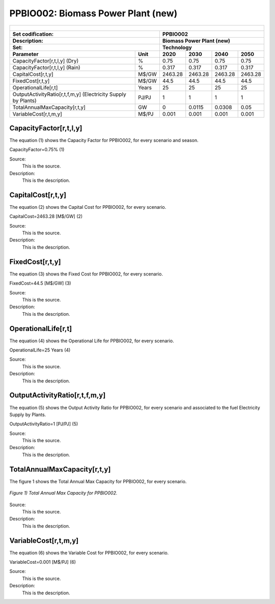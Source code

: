 PPBIO002: Biomass Power Plant (new)
=====================================

+-------------------------------------------------+-------+--------------+--------------+--------------+--------------+
| .. figure:: img/PPBIO.jpg                                                                                           |
|    :align:   center                                                                                                 |
|    :width:   500 px                                                                                                 |
+-------------------------------------------------+-------+--------------+--------------+--------------+--------------+
| Set codification:                                       | PPBIO002                                                  |
+-------------------------------------------------+-------+--------------+--------------+--------------+--------------+
| Description:                                            | Biomass Power Plant (new)                                 |
+-------------------------------------------------+-------+--------------+--------------+--------------+--------------+
| Set:                                                    | Technology                                                |
+-------------------------------------------------+-------+--------------+--------------+--------------+--------------+
| Parameter                                       | Unit  | 2020         | 2030         | 2040         |  2050        |
+=================================================+=======+==============+==============+==============+==============+
| CapacityFactor[r,t,l,y] (Dry)                   |   %   | 0.75         | 0.75         | 0.75         | 0.75         |
+-------------------------------------------------+-------+--------------+--------------+--------------+--------------+
| CapacityFactor[r,t,l,y] (Rain)                  |   %   | 0.317        | 0.317        | 0.317        | 0.317        |
+-------------------------------------------------+-------+--------------+--------------+--------------+--------------+
| CapitalCost[r,t,y]                              | M$/GW | 2463.28      | 2463.28      | 2463.28      | 2463.28      |
+-------------------------------------------------+-------+--------------+--------------+--------------+--------------+
| FixedCost[r,t,y]                                | M$/GW | 44.5         | 44.5         | 44.5         | 44.5         |
+-------------------------------------------------+-------+--------------+--------------+--------------+--------------+
| OperationalLife[r,t]                            | Years | 25           | 25           | 25           | 25           |
+-------------------------------------------------+-------+--------------+--------------+--------------+--------------+
| OutputActivityRatio[r,t,f,m,y] (Electricity     | PJ/PJ | 1            | 1            | 1            | 1            |
| Supply by Plants)                               |       |              |              |              |              |
+-------------------------------------------------+-------+--------------+--------------+--------------+--------------+
| TotalAnnualMaxCapacity[r,t,y]                   |  GW   | 0            | 0.0115       | 0.0308       | 0.05         |
+-------------------------------------------------+-------+--------------+--------------+--------------+--------------+
| VariableCost[r,t,m,y]                           | M$/PJ | 0.001        | 0.001        | 0.001        | 0.001        |
+-------------------------------------------------+-------+--------------+--------------+--------------+--------------+

CapacityFactor[r,t,l,y]
+++++++++
The equation (1) shows the Capacity Factor for PPBIO002, for every scenario and season.

CapacityFactor=0.75%   (1)

Source:
   This is the source. 
   
Description: 
   This is the description.
   
CapitalCost[r,t,y]
+++++++++
The equation (2) shows the Capital Cost for PPBIO002, for every scenario.

CapitalCost=2463.28 [M$/GW]   (2)

Source:
   This is the source. 
   
Description: 
   This is the description.   
   
FixedCost[r,t,y]
+++++++++
The equation (3) shows the Fixed Cost for PPBIO002, for every scenario.

FixedCost=44.5 [M$/GW]   (3)

Source:
   This is the source. 
   
Description: 
   This is the description.  
   
OperationalLife[r,t]
+++++++++
The equation (4) shows the Operational Life for PPBIO002, for every scenario.

OperationalLife=25 Years   (4)

Source:
   This is the source. 
   
Description: 
   This is the description.  
   
OutputActivityRatio[r,t,f,m,y]
+++++++++
The equation (5) shows the Output Activity Ratio for PPBIO002, for every scenario and associated to the fuel Electricity Supply by Plants.

OutputActivityRatio=1 [PJ/PJ]   (5)

Source:
   This is the source. 
   
Description: 
   This is the description.   
   
TotalAnnualMaxCapacity[r,t,y]
+++++++++
The figure 1 shows the Total Annual Max Capacity for PPBIO002, for every scenario.

.. figure:: img/PPBIO002_TotalAnnualMaxCapacity.png
   :align:   center
   :width:   700 px
   
   *Figure 1) Total Annual Max Capacity for PPBIO002.*
   
Source:
   This is the source. 
   
Description: 
   This is the description.      

VariableCost[r,t,m,y]
+++++++++
The equation (6) shows the Variable Cost for PPBIO002, for every scenario.

VariableCost=0.001 [M$/PJ]   (6)

Source:
   This is the source. 
   
Description: 
   This is the description.  

